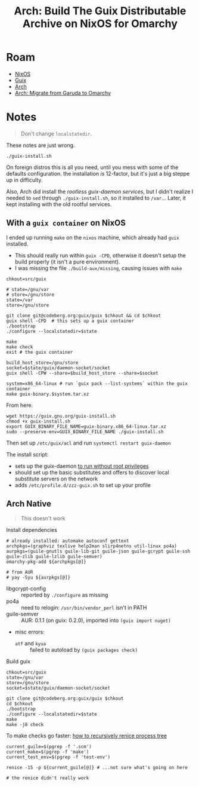 :PROPERTIES:
:ID:       f318689b-908c-4d97-8091-886695db6b58
:END:
#+TITLE: Arch: Build The Guix Distributable Archive on NixOS for Omarchy
#+CATEGORY: slips
#+TAGS:  
* Roam
+ [[id:2049060e-6755-4a64-b295-F7B563B41505][NixOS]]
+ [[id:b82627bf-a0de-45c5-8ff4-229936549942][Guix]]
+ [[id:fbf366f2-5c17-482b-ac7d-6dd130aa4d05][Arch]]
+ [[id:b4ed155f-4f10-4754-95aa-946e4bb2738a][Arch: Migrate from Garuda to Omarchy]]

* Notes

#+begin_quote
Don't change =localstatedir=.
#+end_quote

These notes are just wrong.

#+begin_src shell
./guix-install.sh
#+end_src

On foreign distros this is all you need, until you mess with some of the
defaults configuration. the installation /is/ 12-factor, but it's just a big
steppe up in difficulty.

Also, Arch did install the [[Migrating to the Unprivileged Daemon][rootless guix-daemon services]], but I didn't realize
I needed to =sed= through =./guix-install.sh=, so it installed to =/var=... Later, it
kept installing with the old rootful services.


** With a =guix container= on NixOS

I ended up running =make= on the =nixos= machine, which already had =guix= installed.

+ This should really run within =guix -CPD=, otherwise it doesn't setup the build
  properly (it isn't a pure environment).
+ I was missing the file =./build-aux/missing=, causing issues with =make=  

#+begin_src shell
chkout=src/guix

# state=/gnu/var
# store=/gnu/store
state=/var
store=/gnu/store

git clone git@codeberg.org:guix/guix $chkout && cd $chkout
guix shell -CPD  # this sets up a guix container
./bootstrap
./configure --localstatedir=$state

make
make check
exit # the guix container

build_host_store=/gnu/store
socket=$state/guix/daemon-socket/socket
guix shell -CPW --share=$build_host_store --share=$socket

system=x86_64-linux # run `guix pack --list-systems` within the guix container
make guix-binary.$system.tar.xz
#+end_src

From here.

#+begin_src shell
wget https://guix.gnu.org/guix-install.sh
chmod +x guix-install.sh
export GUIX_BINARY_FILE_NAME=guix-binary.x86_64-linux.tar.xz
sudo --preserve-env=GUIX_BINARY_FILE_NAME ./guix-install.sh
#+end_src

Then set up =/etc/guix/acl= and run =systemctl restart guix-daemon=

The install script:

+ sets up the guix-daemon [[https://guix.gnu.org/manual/devel/en/guix.html#Daemon-Running-Without-Privileges][to run without root privileges]]
+ should set up the basic substitutes and offers to discover local substitute
  servers on the network
+ adds =/etc/profile.d/zzz-guix.sh= to set up your profile
  
** Arch Native

#+begin_quote
This doesn't work
#+end_quote

Install dependencies

#+begin_src shell
# already installed: automake autoconf gettext
archpkgs=(graphviz texlive help2man slirp4netns util-linux po4a)
aurpkgs=(guile-gnutls guile-lib-git guile-json guile-gcrypt guile-ssh guile-zlib guile-lzlib guile-semver)
omarchy-pkg-add ${archpkgs[@]}

# from AUR
# yay -Syu ${aurpkgs[@]}
#+end_src

+ libgcrypt-config :: reported by =./configure= as missing
+ po4a :: need to relogin: =/usr/bin/vendor_perl= isn't in PATH
+ guile-semver :: AUR: 0.1.1 (on guix: 0.2.0), imported into =(guix import nuget)=
+ misc errors:
  - =atf= and =kyua= :: failed to autoload by =(guix packages check)=

Build guix

#+begin_src shell
chkout=src/guix
state=/gnu/var
store=/gnu/store
socket=$state/guix/daemon-socket/socket

git clone git@codeberg.org:guix/guix $chkout
cd $chkout
./bootstrap
./configure --localstatedir=$state
make
make -j8 check
#+end_src

To make checks go faster: [[https://unix.stackexchange.com/questions/294299/how-to-renice-all-threads-and-children-of-one-process-on-linux#:~:text=Finding%20all%20PIDs%20to%20renice,to/findchildren.sh%201234)][how to recursively renice process tree]]

#+begin_src shell
current_guile=$(pgrep -f '.scm')
current_make=$(pgrep -f 'make')
current_test_env=$(pgrep -f 'test-env')

renice -15 -p ${current_guile[@]} # ...not sure what's going on here

# the renice didn't really work
#+end_src


